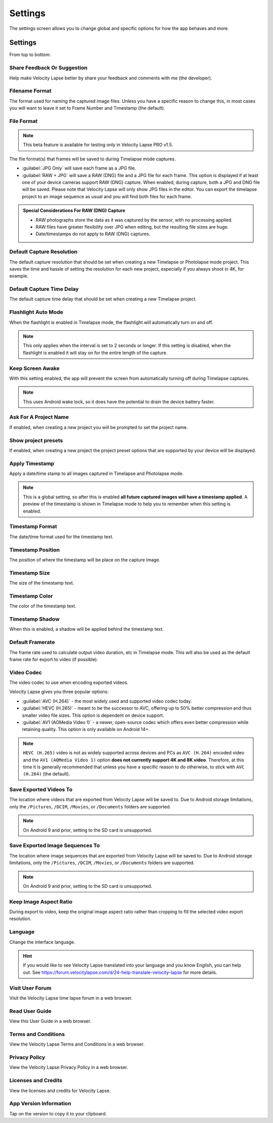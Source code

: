 ########
Settings
########

The settings screen allows you to change global and specific options for how the app behaves and more. 

Settings
--------

From top to bottom:

Share Feedback Or Suggestion
^^^^^^^^^^^^^^^^^^^^^^^^^^^^

Help make Velocity Lapse better by share your feedback and comments with me (the developer).

Filename Format
^^^^^^^^^^^^^^^

The format used for naming the captured image files. Unless you have a specific reason to change this, in most cases you will want to leave it set to Frame Number and Timestamp (the default).

File Format
^^^^^^^^^^^

.. note::
    This beta feature is available for testing only in Velocity Lapse PRO v1.5.

The file format(s) that frames will be saved to during Timelapse mode captures. 

- :guilabel:`JPG Only` will save each frame as a JPG file. 
- :guilabel:`RAW + JPG` will save a RAW (DNG) file and a JPG file for each frame. This option is displayed if at least one of your device cameras support RAW (DNG) capture. When enabled, during capture, both a JPG and DNG file will be saved. Please note that Velocity Lapse will only show JPG files in the editor. You can export the timelapse project to an image sequence as usual and you will find both files for each frame.

.. admonition:: Special Considerations For RAW (DNG) Capture

    - RAW photographs store the data as it was captured by the sensor, with no processing applied. 
    - RAW files have greater flexibility over JPG when editing, but the resulting file sizes are huge.
    - Date/timestamps do not apply to RAW (DNG) captures.

Default Capture Resolution
^^^^^^^^^^^^^^^^^^^^^^^^^^

The default capture resolution that should be set when creating a new Timelapse or Photolapse mode project. This saves the time and hassle of setting the resolution for each new project, especially if you always shoot in 4K, for example.

Default Capture Time Delay
^^^^^^^^^^^^^^^^^^^^^^^^^^

The default capture time delay that should be set when creating a new Timelapse project.

Flashlight Auto Mode
^^^^^^^^^^^^^^^^^^^^

When the flashlight is enabled in Timelapse mode, the flashlight will automatically turn on and off. 

.. note::
    This only applies when the interval is set to 2 seconds or longer. If this setting is disabled, when the flashlight is enabled it will stay on for the entire length of the capture.

Keep Screen Awake
^^^^^^^^^^^^^^^^^

With this setting enabled, the app will prevent the screen from automatically turning off during Timelapse captures.

.. note::
    This uses Android wake lock, so it does have the potential to drain the device battery faster.

Ask For A Project Name
^^^^^^^^^^^^^^^^^^^^^^

If enabled, when creating a new project you will be prompted to set the project name.

Show project presets
^^^^^^^^^^^^^^^^^^^^

If enabled, when creating a new project the project preset options that are supported by your device will be displayed.

Apply Timestamp
^^^^^^^^^^^^^^^

Apply a date/time stamp to all images captured in Timelapse and Photolapse mode. 

.. note:: 
    This is a global setting, so after this is enabled **all future captured images will have a timestamp applied**. A preview of the timestamp is shown in Timelapse mode to help you to remember when this setting is enabled.

Timestamp Format
^^^^^^^^^^^^^^^^

The date/time format used for the timestamp text.

Timestamp Position
^^^^^^^^^^^^^^^^^^

The position of where the timestamp will be place on the capture image.

Timestamp Size
^^^^^^^^^^^^^^

The size of the timestamp text.

Timestamp Color
^^^^^^^^^^^^^^^

The color of the timestamp text.

Timestamp Shadow
^^^^^^^^^^^^^^^^

When this is enabled, a shadow will be applied behind the timestamp text.

Default Framerate
^^^^^^^^^^^^^^^^^

The frame rate used to calculate output video duration, etc in Timelapse mode. This will also be used as the default frame rate for export to video (if possible).

Video Codec
^^^^^^^^^^^

The video codec to use when encoding exported videos.

Velocity Lapse gives you three popular options:

- :guilabel:`AVC (H.264)` - the most widely used and supported video codec today.
- :guilabel:`HEVC (H.265)` - meant to be the successor to AVC, offering up to 50% better compression and thus smaller video file sizes. This option is dependent on device support.
- :guilabel:`AV1 (AOMedia Video 1)` - a newer, open-source codec which offers even better compression while retaining quality. This option is only available on Android 14+.

.. note::
    ``HEVC (H.265)`` video is not as widely supported across devices and PCs as ``AVC (H.264)`` encoded video and the ``AV1 (AOMedia Video 1)`` option **does not currently support 4K and 8K video**. Therefore, at this time it is generally recommended that unless you have a specific reason to do otherwise, to stick with ``AVC (H.264)`` (the default).

Save Exported Videos To
^^^^^^^^^^^^^^^^^^^^^^^

The location where videos that are exported from Velocity Lapse will be saved to. Due to Android storage limitations, only the ``/Pictures``, ``/DCIM``, ``/Movies``, or ``/Documents`` folders are supported. 

.. note::
    On Android 9 and prior, setting to the SD card is unsupported.

Save Exported Image Sequences To
^^^^^^^^^^^^^^^^^^^^^^^^^^^^^^^^

The location where image sequences that are exported from Velocity Lapse will be saved to. Due to Android storage limitations, only the ``/Pictures``, ``/DCIM``, ``/Movies``, or ``/Documents`` folders are supported. 

.. note::
    On Android 9 and prior, setting to the SD card is unsupported.

Keep Image Aspect Ratio
^^^^^^^^^^^^^^^^^^^^^^^

During export to video, keep the original image aspect ratio rather than cropping to fill the selected video export resolution.

Language
^^^^^^^^

Change the interface language. 

.. hint::
    If you would like to see Velocity Lapse translated into your language and you know English, you can help out. See https://forum.velocitylapse.com/d/24-help-translate-velocity-lapse for more details.

Visit User Forum
^^^^^^^^^^^^^^^^

Visit the Velocity Lapse time lapse forum in a web browser.

Read User Guide
^^^^^^^^^^^^^^^

View this User Guide in a web browser.

Terms and Conditions
^^^^^^^^^^^^^^^^^^^^

View the Velocity Lapse Terms and Conditions in a web browser.

Privacy Policy
^^^^^^^^^^^^^^

View the Velocity Lapse Privacy Policy in a web browser.

Licenses and Credits
^^^^^^^^^^^^^^^^^^^^

View the licenses and credits for Velocity Lapse.

App Version Information
^^^^^^^^^^^^^^^^^^^^^^^

Tap on the version to copy it to your clipboard.
